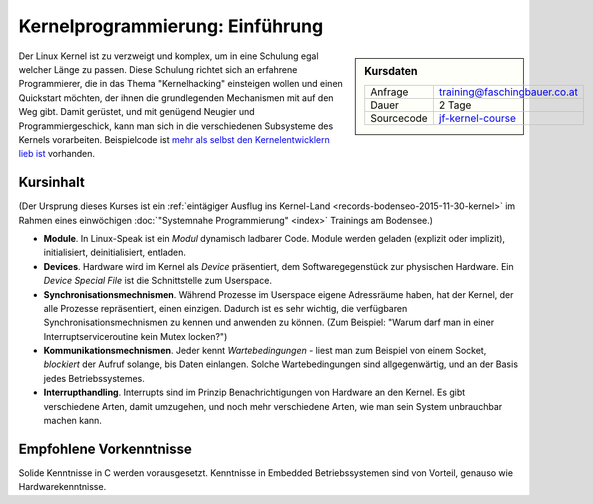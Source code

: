 Kernelprogrammierung: Einführung
================================

.. sidebar:: Kursdaten

   .. csv-table::

      Anfrage, training@faschingbauer.co.at
      Dauer, 2 Tage
      Sourcecode, `jf-kernel-course </https://github.com/jfasch/jf-kernel-course>`__

Der Linux Kernel ist zu verzweigt und komplex, um in eine Schulung
egal welcher Länge zu passen. Diese Schulung richtet sich an erfahrene
Programmierer, die in das Thema "Kernelhacking" einsteigen wollen und
einen Quickstart möchten, der ihnen die grundlegenden Mechanismen mit
auf den Weg gibt. Damit gerüstet, und mit genügend Neugier und
Programmiergeschick, kann man sich in die verschiedenen Subsysteme des
Kernels vorarbeiten. Beispielcode ist `mehr als selbst den
Kernelentwicklern lieb ist <https://github.com/torvalds/linux>`__
vorhanden.

Kursinhalt
----------

(Der Ursprung dieses Kurses ist ein :ref:`eintägiger Ausflug ins
Kernel-Land <records-bodenseo-2015-11-30-kernel>` im Rahmen eines
einwöchigen :doc:`"Systemnahe Programmierung" <index>` Trainings am
Bodensee.)

* **Module**. In Linux-Speak ist ein *Modul* dynamisch ladbarer
  Code. Module werden geladen (explizit oder implizit), initialisiert,
  deinitialisiert, entladen.
* **Devices**. Hardware wird im Kernel als *Device* präsentiert, dem
  Softwaregegenstück zur physischen Hardware. Ein *Device Special
  File* ist die Schnittstelle zum Userspace.
* **Synchronisationsmechnismen**. Während Prozesse im Userspace eigene
  Adressräume haben, hat der Kernel, der alle Prozesse repräsentiert,
  einen einzigen. Dadurch ist es sehr wichtig, die verfügbaren
  Synchronisationsmechnismen zu kennen und anwenden zu können. (Zum
  Beispiel: "Warum darf man in einer Interruptserviceroutine kein
  Mutex locken?")
* **Kommunikationsmechnismen**. Jeder kennt *Wartebedingungen* - liest
  man zum Beispiel von einem Socket, *blockiert* der Aufruf solange,
  bis Daten einlangen. Solche Wartebedingungen sind allgegenwärtig,
  und an der Basis jedes Betriebssystemes.
* **Interrupthandling**. Interrupts sind im Prinzip Benachrichtigungen
  von Hardware an den Kernel. Es gibt verschiedene Arten, damit
  umzugehen, und noch mehr verschiedene Arten, wie man sein System
  unbrauchbar machen kann.
  
Empfohlene Vorkenntnisse
------------------------

Solide Kenntnisse in C werden vorausgesetzt. Kenntnisse in Embedded
Betriebssystemen sind von Vorteil, genauso wie Hardwarekenntnisse.
